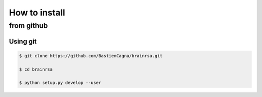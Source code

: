 .. _install:

**************
How to install
**************

from github
############

Using git
---------

.. code:: bash

    $ git clone https://github.com/BastienCagna/brainrsa.git

    $ cd brainrsa

    $ python setup.py develop --user



